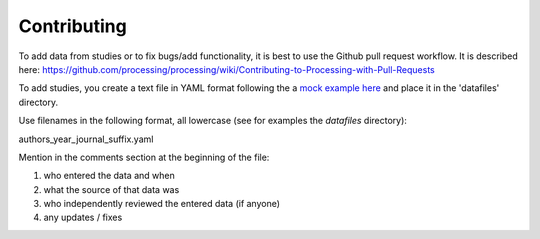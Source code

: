 Contributing
------------

To add data from studies or to fix bugs/add functionality, it is best to
use the Github pull request workflow. It is described here:
https://github.com/processing/processing/wiki/Contributing-to-Processing-with-Pull-Requests

To add studies, you create a text file in YAML format following the a `mock example here
<https://github.com/gbeckers/agldata/tree/master/agldata/datafiles/mockexample
.yaml>`__ and place it in the 'datafiles' directory.

Use filenames in the following format, all lowercase (see for examples the `datafiles` directory):

authors_year_journal_suffix.yaml

Mention in the comments section at the beginning of the file:

1) who entered the data and when
2) what the source of that data was
3) who independently reviewed the entered data (if anyone)
4) any updates / fixes


